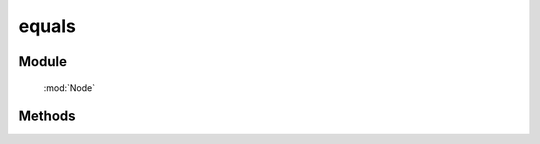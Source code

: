 ﻿.. currentmodule:: Node

equals
==================================================

.. versionadded:: 1.2

Module
-----------------------------------------------

  :mod:`Node`

Methods
-----------------------------------------------

.. function:: equals

    | NodeList **equals** ( others )
    | 比较当前节点列表和 others 代表的节点列表是否完全相同
    
    :param NodeList others: 要比较的目标节点列表
    :returns: true/false
    :rtype: boolean
    
    例如:

    .. code-block:: html

        <div class='a b' id='a'>
        </div>
        <div class='a b' id='b'>
        </div>

        <script>
            KISSY.all(".a").equals(KISSY.all(".b")) // => true
        </script>